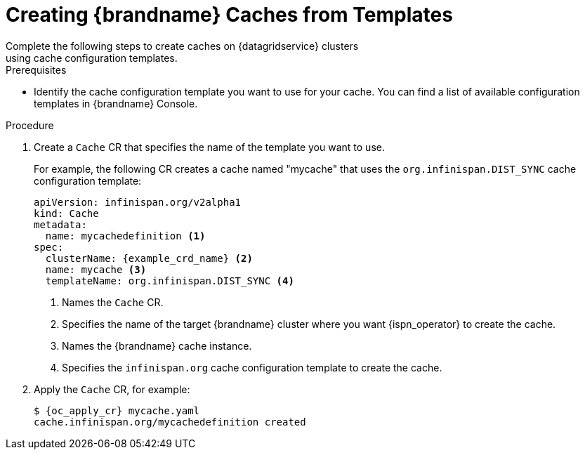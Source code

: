[id='cache_templates-{context}']
= Creating {brandname} Caches from Templates
Complete the following steps to create caches on {datagridservice} clusters
using cache configuration templates.

.Prerequisites

* Identify the cache configuration template you want to use for your cache. You
can find a list of available configuration templates in {brandname} Console.

.Procedure

. Create a `Cache` CR that specifies the name of the template you want to use.
+
For example, the following CR creates a cache named "mycache" that uses the `org.infinispan.DIST_SYNC` cache configuration template:
+
[source,options="nowrap",subs=attributes+]
----
apiVersion: infinispan.org/v2alpha1
kind: Cache
metadata:
  name: mycachedefinition <1>
spec:
  clusterName: {example_crd_name} <2>
  name: mycache <3>
  templateName: org.infinispan.DIST_SYNC <4>
----
+
<1> Names the `Cache` CR.
<2> Specifies the name of the target {brandname} cluster where you want {ispn_operator} to create the cache.
<3> Names the {brandname} cache instance.
<4> Specifies the `infinispan.org` cache configuration template to create the cache.
+
. Apply the `Cache` CR, for example:
+
[source,options="nowrap",subs=attributes+]
----
$ {oc_apply_cr} mycache.yaml
cache.infinispan.org/mycachedefinition created
----
